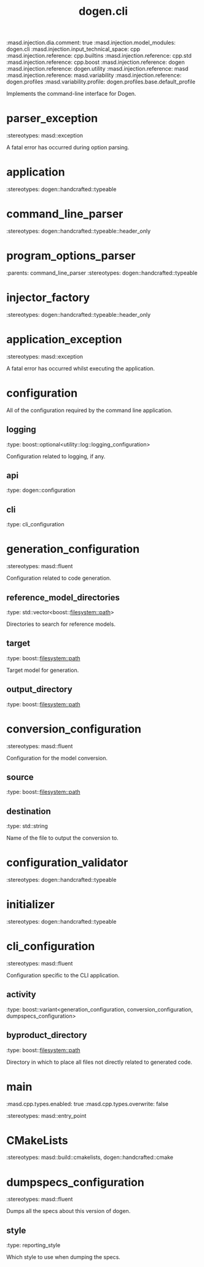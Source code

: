 #+TITLE: dogen.cli
#+OPTIONS: ^:nil
:dogen-tagged_values:
:masd.injection.dia.comment: true
:masd.injection.model_modules: dogen.cli
:masd.injection.input_technical_space: cpp
:masd.injection.reference: cpp.builtins
:masd.injection.reference: cpp.std
:masd.injection.reference: cpp.boost
:masd.injection.reference: dogen
:masd.injection.reference: dogen.utility
:masd.injection.reference: masd
:masd.injection.reference: masd.variability
:masd.injection.reference: dogen.profiles
:masd.variability.profile: dogen.profiles.base.default_profile
:end:
Implements the command-line interface for Dogen.

* parser_exception
:dogen-properties:
:stereotypes: masd::exception
:end:
A fatal error has occurred during option parsing.

* application
:dogen-properties:
:stereotypes: dogen::handcrafted::typeable
:end:
* command_line_parser
:dogen-properties:
:stereotypes: dogen::handcrafted::typeable::header_only
:end:
* program_options_parser
:dogen-properties:
:parents: command_line_parser
:stereotypes: dogen::handcrafted::typeable
:end:
* injector_factory
:dogen-properties:
:stereotypes: dogen::handcrafted::typeable::header_only
:end:
* application_exception
:dogen-properties:
:stereotypes: masd::exception
:end:
A fatal error has occurred whilst executing the application.

* configuration
All of the configuration required by the command line application.

** logging
:dogen-properties:
:type: boost::optional<utility::log::logging_configuration>
:end:

Configuration related to logging, if any.

** api
:dogen-properties:
:type: dogen::configuration
:end:

** cli
:dogen-properties:
:type: cli_configuration
:end:

* generation_configuration
:dogen-properties:
:stereotypes: masd::fluent
:end:
Configuration related to code generation.

** reference_model_directories
:dogen-properties:
:type: std::vector<boost::filesystem::path>
:end:

Directories to search for reference models.

** target
:dogen-properties:
:type: boost::filesystem::path
:end:

Target model for generation.

** output_directory
:dogen-properties:
:type: boost::filesystem::path
:end:

* conversion_configuration
:dogen-properties:
:stereotypes: masd::fluent
:end:
Configuration for the model conversion.

** source
:dogen-properties:
:type: boost::filesystem::path
:end:

** destination
:dogen-properties:
:type: std::string
:end:

Name of the file to output the conversion to.

* configuration_validator
:dogen-properties:
:stereotypes: dogen::handcrafted::typeable
:end:
* initializer
:dogen-properties:
:stereotypes: dogen::handcrafted::typeable
:end:
* cli_configuration
:dogen-properties:
:stereotypes: masd::fluent
:end:
Configuration specific to the CLI application.

** activity
:dogen-properties:
:type: boost::variant<generation_configuration, conversion_configuration, dumpspecs_configuration>
:end:

** byproduct_directory
:dogen-properties:
:type: boost::filesystem::path
:end:

Directory in which to place all files not directly related to generated code.

* main
:dogen-tagged_values:
:masd.cpp.types.enabled: true
:masd.cpp.types.overwrite: false
:end:
:dogen-properties:
:stereotypes: masd::entry_point
:end:
* CMakeLists
:dogen-properties:
:stereotypes: masd::build::cmakelists, dogen::handcrafted::cmake
:end:
* dumpspecs_configuration
:dogen-properties:
:stereotypes: masd::fluent
:end:
Dumps all the specs about this version of dogen.

** style
:dogen-properties:
:type: reporting_style
:end:

Which style to use when dumping the specs.

